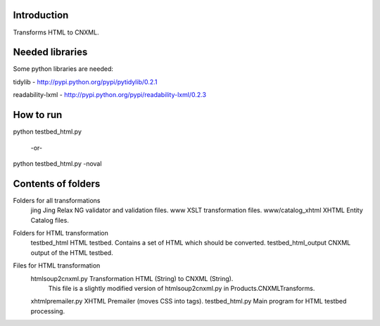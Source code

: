 Introduction
============
Transforms HTML to CNXML.


Needed libraries
================
Some python libraries are needed:

tidylib - http://pypi.python.org/pypi/pytidylib/0.2.1

readability-lxml - http://pypi.python.org/pypi/readability-lxml/0.2.3


How to run
==========

python testbed_html.py

  -or-

python testbed_html.py -noval


Contents of folders
===================

Folders for all transformations
    jing                  Jing Relax NG validator and validation files.
    www                   XSLT transformation files.
    www/catalog_xhtml     XHTML Entity Catalog files.

Folders for HTML transformation
    testbed_html          HTML testbed. Contains a set of HTML which should be converted.
    testbed_html_output   CNXML output of the HTML testbed.

Files for HTML transformation
    htmlsoup2cnxml.py     Transformation HTML (String) to CNXML (String).
                          This file is a slightly modified version of htmlsoup2cnxml.py in Products.CNXMLTransforms.
    xhtmlpremailer.py     XHTML Premailer (moves CSS into tags).
    testbed_html.py       Main program for HTML testbed processing.

